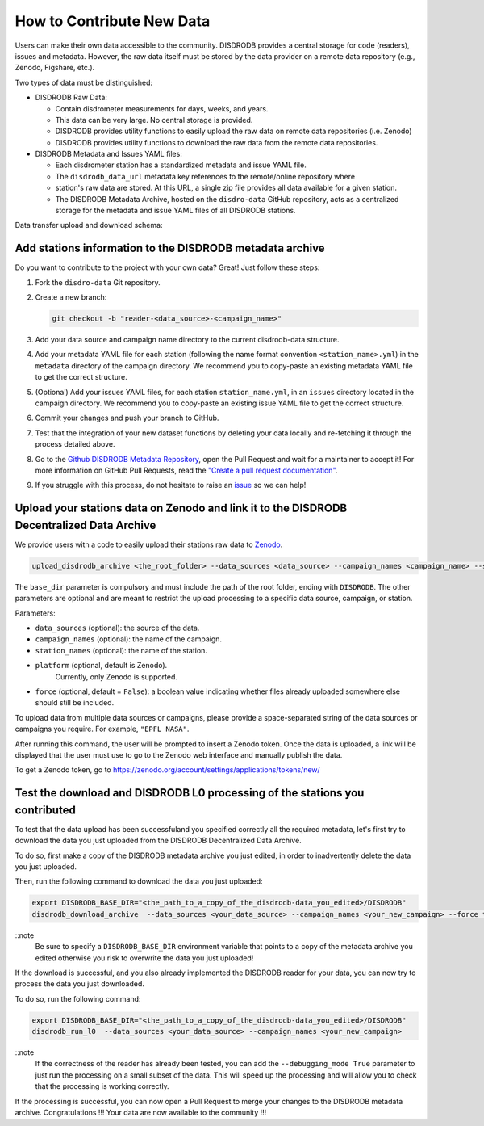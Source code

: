 ==============================
How to Contribute New Data
==============================

Users can make their own data accessible to the community.
DISDRODB provides a central storage for code (readers), issues and metadata.
However, the raw data itself must be stored by the data provider on a remote data
repository (e.g., Zenodo, Figshare, etc.).


Two types of data must be distinguished:

-  DISDRODB Raw Data:

   -  Contain disdrometer measurements for days, weeks, and years.
   -  This data can be very large. No central storage is provided.
   -  DISDRODB provides utility functions to easily upload the raw data on remote data
      repositories (i.e. Zenodo)
   -  DISDRODB provides utility functions to download the raw data from the remote data repositories.

-  DISDRODB Metadata and Issues YAML files:

   -  Each disdrometer station has a standardized metadata and issue YAML file.
   -  The ``disdrodb_data_url`` metadata key references to the remote/online repository where
   -  station's raw data are stored. At this URL, a single zip file provides all data available for a given station.
   -  The DISDRODB Metadata Archive, hosted on the ``disdro-data`` GitHub repository, acts as a centralized storage
      for the metadata and issue YAML files of all DISDRODB stations.


Data transfer upload and download schema:

.. image:: /static/transfer.png


Add stations information to the DISDRODB metadata archive
----------------------------------------------------------

Do you want to contribute to the project with your own data? Great! Just
follow these steps:

1. Fork the ``disdro-data`` Git repository.

2. Create a new branch:

   .. code:: bash

      git checkout -b "reader-<data_source>-<campaign_name>"

3. Add your data source and campaign name directory to the current
   disdrodb-data structure.

4. Add your metadata YAML file for each station (following the name format convention ``<station_name>.yml``) in the ``metadata`` directory of the campaign directory. We recommend you to copy-paste an existing metadata YAML file to get the correct structure.

5. (Optional) Add your issues YAML files, for each station
   ``station_name.yml``, in an ``issues`` directory located in the campaign
   directory. We recommend you to copy-paste an existing issue YAML file
   to get the correct structure.

6. Commit your changes and push your branch to GitHub.

7. Test that the integration of your new dataset functions by deleting
   your data locally and re-fetching it through the process detailed above.

8. Go to the `Github DISDRODB Metadata Repository <https://github.com/ltelab/disdrodb-data>`__, open the Pull Request and wait for a maintainer to accept it!
   For more information on GitHub Pull Requests, read the
   `"Create a pull request documentation" <https://docs.github.com/en/pull-requests/collaborating-with-pull-requests/proposing-changes-to-your-work-with-pull-requests/creating-a-pull-request>`__.

9.  If you struggle with this process, do not hesitate to raise an `issue <https://github.com/ltelab/disdrodb-data/issues/new/choose>`__ so we can help!



Upload your stations data on Zenodo and link it to the DISDRODB Decentralized Data Archive
----------------------------------------------------------------------------------------------

We provide users with a code to easily upload their stations raw data to `Zenodo <https://zenodo.org/>`_.

.. code:: bash

   upload_disdrodb_archive <the_root_folder> --data_sources <data_source> --campaign_names <campaign_name> --station_names <station_name> --platform <name_of_the_platform> --force true

The ``base_dir`` parameter is compulsory and must include the path
of the root folder, ending with ``DISDRODB``. The other parameters are
optional and are meant to restrict the upload processing to a specific
data source, campaign, or station.

Parameters:

-  ``data_sources`` (optional): the source of the data.
-  ``campaign_names`` (optional): the name of the campaign.
-  ``station_names`` (optional): the name of the station.
-  ``platform`` (optional, default is Zenodo).
    Currently, only Zenodo is supported.
-  ``force`` (optional, default = ``False``): a boolean value indicating
   whether files already uploaded somewhere else should still be
   included.

To upload data from multiple data sources or campaigns, please provide a space-separated string of
the data sources or campaigns you require. For example, ``"EPFL NASA"``.

After running this command, the user will be prompted to insert a Zenodo
token. Once the data is uploaded, a link will be displayed that the user
must use to go to the Zenodo web interface and manually publish the
data.

To get a Zenodo token, go to
`https://zenodo.org/account/settings/applications/tokens/new/ <https://zenodo.org/account/settings/applications/tokens/new/>`_




.. image:: /static/zenodo.png



Test the download and DISDRODB L0 processing of the stations you contributed
------------------------------------------------------------------------------

To test that the data upload has been successfuland you specified correctly all the required metadata, let's first try to download
the data you just uploaded from the DISDRODB Decentralized Data Archive.

To do so, first make a copy of the DISDRODB metadata archive you just edited, in order to inadvertently delete the data you just uploaded.

Then, run the following command to download the data you just uploaded:

.. code:: bash

   export DISDRODB_BASE_DIR="<the_path_to_a_copy_of_the_disdrodb-data_you_edited>/DISDRODB"
   disdrodb_download_archive  --data_sources <your_data_source> --campaign_names <your_new_campaign> --force true

::note
   Be sure to specify a ``DISDRODB_BASE_DIR`` environment variable that points to a copy of the metadata archive you edited
   otherwise you risk to overwrite the data you just uploaded!

If the download is successful, and you also already implemented the DISDRODB reader for your data, you can now try to process the data you just downloaded.

To do so, run the following command:

.. code:: bash

   export DISDRODB_BASE_DIR="<the_path_to_a_copy_of_the_disdrodb-data_you_edited>/DISDRODB"
   disdrodb_run_l0  --data_sources <your_data_source> --campaign_names <your_new_campaign>

::note
   If the correctness of the reader has already been tested, you can add the ``--debugging_mode True`` parameter to just run the processing
   on a small subset of the data.  This will speed up the processing and will allow you to check that the processing is working correctly.


If the processing is successful, you can now open a Pull Request to merge your changes to the DISDRODB metadata archive.
Congratulations !!! Your data are now available to the community !!!
